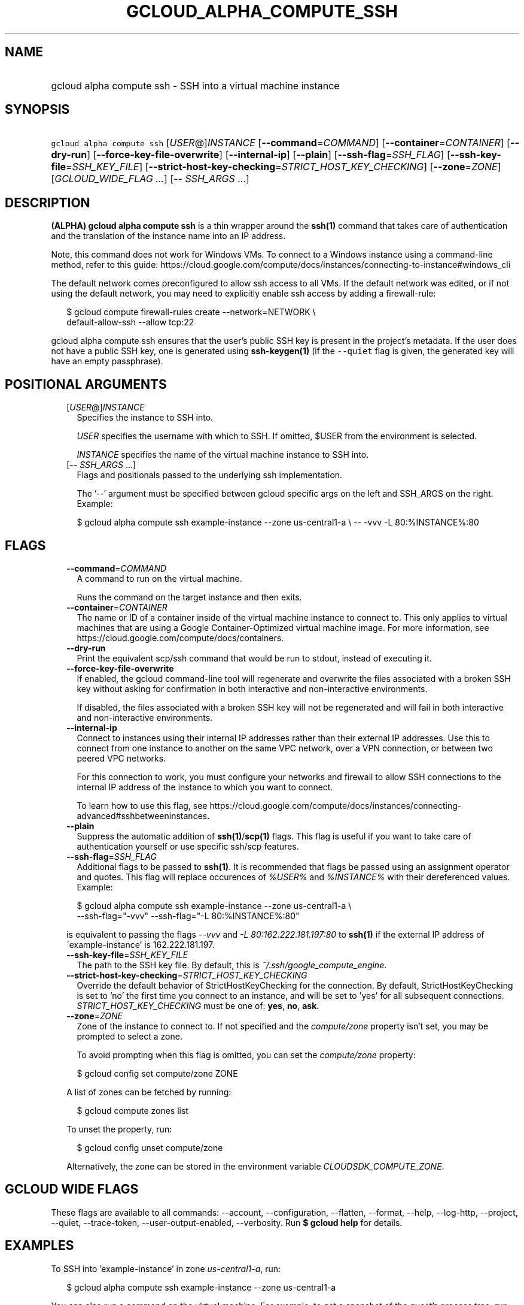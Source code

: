 
.TH "GCLOUD_ALPHA_COMPUTE_SSH" 1



.SH "NAME"
.HP
gcloud alpha compute ssh \- SSH into a virtual machine instance



.SH "SYNOPSIS"
.HP
\f5gcloud alpha compute ssh\fR [\fIUSER\fR@]\fIINSTANCE\fR [\fB\-\-command\fR=\fICOMMAND\fR] [\fB\-\-container\fR=\fICONTAINER\fR] [\fB\-\-dry\-run\fR] [\fB\-\-force\-key\-file\-overwrite\fR] [\fB\-\-internal\-ip\fR] [\fB\-\-plain\fR] [\fB\-\-ssh\-flag\fR=\fISSH_FLAG\fR] [\fB\-\-ssh\-key\-file\fR=\fISSH_KEY_FILE\fR] [\fB\-\-strict\-host\-key\-checking\fR=\fISTRICT_HOST_KEY_CHECKING\fR] [\fB\-\-zone\fR=\fIZONE\fR] [\fIGCLOUD_WIDE_FLAG\ ...\fR] [\-\-\ \fISSH_ARGS\fR\ ...]



.SH "DESCRIPTION"

\fB(ALPHA)\fR \fBgcloud alpha compute ssh\fR is a thin wrapper around the
\fBssh(1)\fR command that takes care of authentication and the translation of
the instance name into an IP address.

Note, this command does not work for Windows VMs. To connect to a Windows
instance using a command\-line method, refer to this guide:
https://cloud.google.com/compute/docs/instances/connecting\-to\-instance#windows_cli

The default network comes preconfigured to allow ssh access to all VMs. If the
default network was edited, or if not using the default network, you may need to
explicitly enable ssh access by adding a firewall\-rule:

.RS 2m
$ gcloud compute firewall\-rules create \-\-network=NETWORK           \e
      default\-allow\-ssh \-\-allow tcp:22
.RE

gcloud alpha compute ssh ensures that the user's public SSH key is present in
the project's metadata. If the user does not have a public SSH key, one is
generated using \fBssh\-keygen(1)\fR (if the \f5\-\-quiet\fR flag is given, the
generated key will have an empty passphrase).



.SH "POSITIONAL ARGUMENTS"

.RS 2m
.TP 2m
[\fIUSER\fR@]\fIINSTANCE\fR
Specifies the instance to SSH into.

\f5\fIUSER\fR\fR specifies the username with which to SSH. If omitted, $USER
from the environment is selected.

\f5\fIINSTANCE\fR\fR specifies the name of the virtual machine instance to SSH
into.

.TP 2m
[\-\- \fISSH_ARGS\fR ...]
Flags and positionals passed to the underlying ssh implementation.


The '\-\-' argument must be specified between gcloud specific args on the left
and SSH_ARGS on the right. Example:

.RS 2m
$ gcloud alpha compute ssh example\-instance \-\-zone us\-central1\-a \e
\-\- \-vvv \-L 80:%INSTANCE%:80
.RE


.RE
.sp

.SH "FLAGS"

.RS 2m
.TP 2m
\fB\-\-command\fR=\fICOMMAND\fR
A command to run on the virtual machine.

Runs the command on the target instance and then exits.

.TP 2m
\fB\-\-container\fR=\fICONTAINER\fR
The name or ID of a container inside of the virtual machine instance to connect
to. This only applies to virtual machines that are using a Google
Container\-Optimized virtual machine image. For more information, see
https://cloud.google.com/compute/docs/containers.

.TP 2m
\fB\-\-dry\-run\fR
Print the equivalent scp/ssh command that would be run to stdout, instead of
executing it.

.TP 2m
\fB\-\-force\-key\-file\-overwrite\fR
If enabled, the gcloud command\-line tool will regenerate and overwrite the
files associated with a broken SSH key without asking for confirmation in both
interactive and non\-interactive environments.

If disabled, the files associated with a broken SSH key will not be regenerated
and will fail in both interactive and non\-interactive environments.

.TP 2m
\fB\-\-internal\-ip\fR
Connect to instances using their internal IP addresses rather than their
external IP addresses. Use this to connect from one instance to another on the
same VPC network, over a VPN connection, or between two peered VPC networks.

For this connection to work, you must configure your networks and firewall to
allow SSH connections to the internal IP address of the instance to which you
want to connect.

To learn how to use this flag, see
https://cloud.google.com/compute/docs/instances/connecting\-advanced#sshbetweeninstances.

.TP 2m
\fB\-\-plain\fR
Suppress the automatic addition of \fBssh(1)\fR/\fBscp(1)\fR flags. This flag is
useful if you want to take care of authentication yourself or use specific
ssh/scp features.

.TP 2m
\fB\-\-ssh\-flag\fR=\fISSH_FLAG\fR
Additional flags to be passed to \fBssh(1)\fR. It is recommended that flags be
passed using an assignment operator and quotes. This flag will replace
occurences of \f5\fI%USER%\fR\fR and \f5\fI%INSTANCE%\fR\fR with their
dereferenced values. Example:

.RS 2m
$ gcloud alpha compute ssh example\-instance \-\-zone us\-central1\-a \e
    \-\-ssh\-flag="\-vvv" \-\-ssh\-flag="\-L 80:%INSTANCE%:80"
.RE

is equivalent to passing the flags \f5\fI\-\-vvv\fR\fR and \f5\fI\-L
80:162.222.181.197:80\fR\fR to \fBssh(1)\fR if the external IP address of
\'example\-instance' is 162.222.181.197.

.TP 2m
\fB\-\-ssh\-key\-file\fR=\fISSH_KEY_FILE\fR
The path to the SSH key file. By default, this is
\f5\fI~/.ssh/google_compute_engine\fR\fR.

.TP 2m
\fB\-\-strict\-host\-key\-checking\fR=\fISTRICT_HOST_KEY_CHECKING\fR
Override the default behavior of StrictHostKeyChecking for the connection. By
default, StrictHostKeyChecking is set to 'no' the first time you connect to an
instance, and will be set to 'yes' for all subsequent connections.
\fISTRICT_HOST_KEY_CHECKING\fR must be one of: \fByes\fR, \fBno\fR, \fBask\fR.

.TP 2m
\fB\-\-zone\fR=\fIZONE\fR
Zone of the instance to connect to. If not specified and the
\f5\fIcompute/zone\fR\fR property isn't set, you may be prompted to select a
zone.

To avoid prompting when this flag is omitted, you can set the
\f5\fIcompute/zone\fR\fR property:

.RS 2m
$ gcloud config set compute/zone ZONE
.RE

A list of zones can be fetched by running:

.RS 2m
$ gcloud compute zones list
.RE

To unset the property, run:

.RS 2m
$ gcloud config unset compute/zone
.RE

Alternatively, the zone can be stored in the environment variable
\f5\fICLOUDSDK_COMPUTE_ZONE\fR\fR.


.RE
.sp

.SH "GCLOUD WIDE FLAGS"

These flags are available to all commands: \-\-account, \-\-configuration,
\-\-flatten, \-\-format, \-\-help, \-\-log\-http, \-\-project, \-\-quiet,
\-\-trace\-token, \-\-user\-output\-enabled, \-\-verbosity. Run \fB$ gcloud
help\fR for details.



.SH "EXAMPLES"

To SSH into 'example\-instance' in zone \f5\fIus\-central1\-a\fR\fR, run:

.RS 2m
$ gcloud alpha compute ssh example\-instance \-\-zone us\-central1\-a
.RE

You can also run a command on the virtual machine. For example, to get a
snapshot of the guest's process tree, run:

.RS 2m
$ gcloud alpha compute ssh example\-instance \-\-zone us\-central1\-a \e
    \-\-command "ps \-ejH"
.RE

If you are using the Google Container\-Optimized virtual machine image, you can
SSH into one of your containers with:

.RS 2m
$ gcloud alpha compute ssh example\-instance \-\-zone us\-central1\-a \e
    \-\-container CONTAINER
.RE



.SH "NOTES"

This command is currently in ALPHA and may change without notice. If this
command fails with API permission errors despite specifying the right project,
you will have to apply for early access and have your projects registered on the
API whitelist to use it. To do so, contact Support at
https://cloud.google.com/support/. These variants are also available:

.RS 2m
$ gcloud compute ssh
$ gcloud beta compute ssh
.RE

